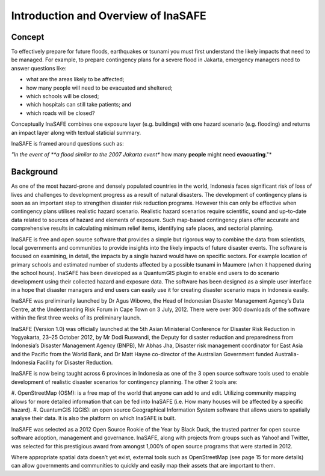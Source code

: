 Introduction and Overview of InaSAFE
====================================

Concept
-------
To effectively prepare for future floods, earthquakes or tsunami you must first understand the likely 
impacts that need to be managed. For example, to prepare contingency plans for a severe flood in Jakarta, 
emergency managers need to answer questions like:

- what are the areas likely to be affected;
- how many people will need to be evacuated and sheltered;
- which schools will be closed;
- which hospitals can still take patients; and
- which roads will be closed?

Conceptually InaSAFE combines one exposure layer (e.g. buildings) with one hazard scenario
(e.g. flooding) and returns an impact layer along with textual staticial summary.

InaSAFE is framed around questions such as:

*"In the event of **a flood similar to the 2007 Jakarta event** how many **people** might need 
**evacuating**."*

Background
----------

As one of the most hazard-prone and densely populated countries in the world, Indonesia faces 
significant risk of loss of lives and challenges to development progress as a result of natural disasters.  
The development of contingency plans is seen as an important step to strengthen disaster risk reduction programs. 
However this can only be effective when contingency plans utilises realistic hazard scenario. 
Realistic hazard scenarios require scientific, sound and up-to-date data related to sources of hazard 
and elements of exposure.  Such map-based contingency plans offer accurate and comprehensive results 
in calculating minimum relief items, identifying safe places, and sectorial planning.

InaSAFE is free and open source software that provides a simple but rigorous way to combine the data 
from scientists, local governments and communities to provide insights into the likely impacts of 
future disaster events. The software is focused on examining, in detail, the impacts by a single 
hazard would have on specific sectors. For example location of primary schools and estimated number 
of students affected by a possible tsunami in Maumere (when it happened during the school hours).
InaSAFE has been developed as a QuantumGIS plugin to enable end users to do scenario development 
using their collected hazard and exposure data. The software has been designed as a simple user 
interface in a hope that disaster managers and end users can easily use it for creating disaster 
scenario maps in Indonesia easily.

InaSAFE was preliminarily launched by Dr Agus Wibowo, the Head of Indonesian Disaster Management 
Agency’s Data Centre, at the Understanding Risk Forum in Cape Town on 3 July, 2012. There were over 
300 downloads of the software within the first three weeks of its preliminary launch.

InaSAFE (Version 1.0) was officially launched at the 5th Asian Ministerial Conference for Disaster 
Risk Reduction in Yogyakarta, 23–25 October 2012, by Mr Dodi Ruswandi, the Deputy for disaster reduction 
and preparedness from Indonesia’s Disaster Management Agency (BNPB), Mr Abhas Jha,  Disaster risk 
management coordinator for East Asia and the Pacific from the World Bank, and Dr Matt Hayne 
co-director of the Australian Government funded Australia-Indonesia Facility for Disaster Reduction.

InaSAFE is now being taught across 6 provinces in Indonesia as one of the 3 open source software 
tools used to enable development of realistic disaster scenarios for contingency planning. The other 2 tools are:

#. OpenStreetMap  (OSM): is a free map of the world that anyone can add to and edit.  Utilizing community 
mapping allows for more detailed information that can be fed into InaSAFE (i.e. How many houses will be 
affected by a specific hazard).
#. QuantumGIS  (QGIS): an open source Geographical Information System software that allows users to 
spatially analyse their data. It is also the platform on which InaSAFE is built.

InaSAFE was selected as a 2012 Open Source Rookie of the Year by Black Duck, the trusted partner for
open source software adoption, management and governance.  InaSAFE, along with projects from groups 
such as Yahoo! and Twitter, was selected for this prestigious award from amongst 1,000’s of open 
source programs that were started in 2012.

Where appropriate spatial data doesn’t yet exist, external tools such as OpenStreetMap 
(see page 15 for more details) can allow governments and communities to quickly and easily map their
assets that are important to them.





